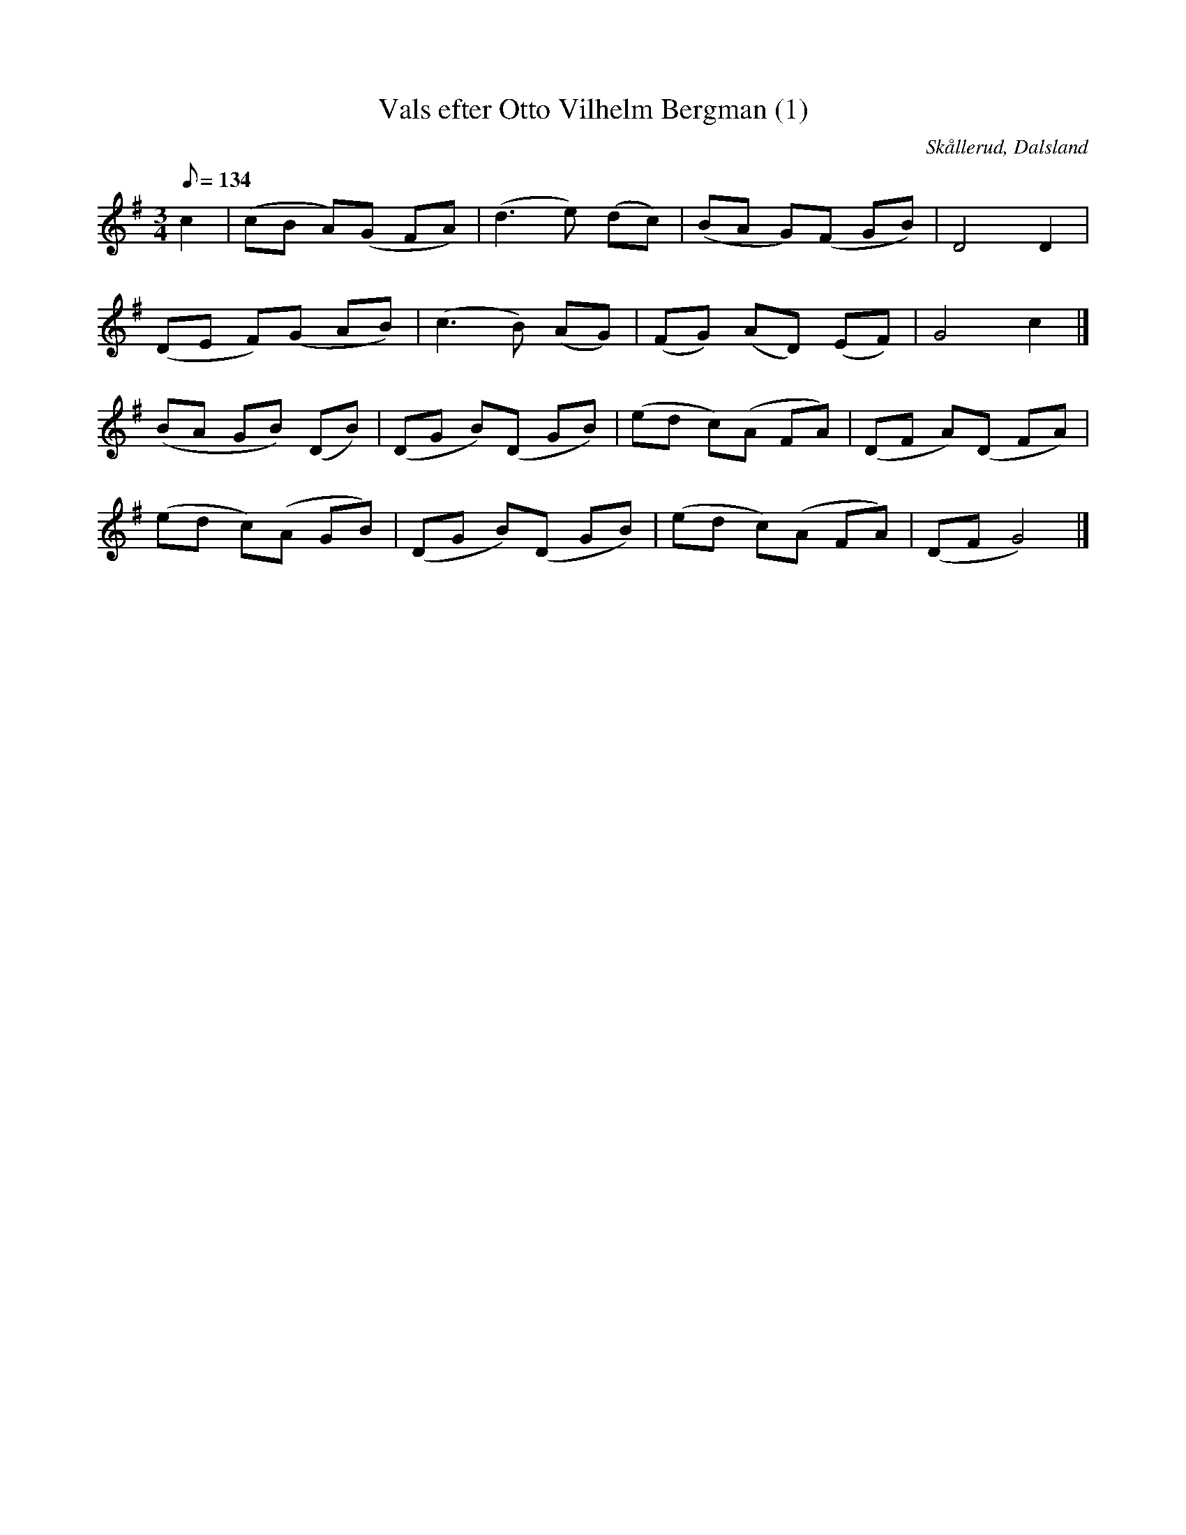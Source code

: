 %%abc-charset utf-8

X:1
T:Vals efter Otto Vilhelm Bergman (1)
R:Vals
Z:C-G Magnusson, 2008-10-11
O:Skållerud, Dalsland
S:Efter Otto Vilhelm Bergman, Lunde i Matfors
N:Bergman växte upp i Upperud, Skållerud
N:Artikel "Fem dalsländska låtar"
N:Upptecknad av Bertil Almström, Matfors
N:Omtag ej noterade!
M:3/4
L:1/8
Q:134
K:G
c2 | (cB A)(G FA) | (d3 e) (dc) | (BA G)(F GB) | D4 D2 |
(DE F)(G AB) | (c3 B) (AG) | (FG) (AD) (EF) | G4 c2 |]
(BA GB) (DB) | (DG B)(D GB) | (ed c)(A FA) | (DF A)(D FA) |
(ed c)(A GB) | (DG B)(D GB) | (ed c)(A FA) | (DF G4) |]

